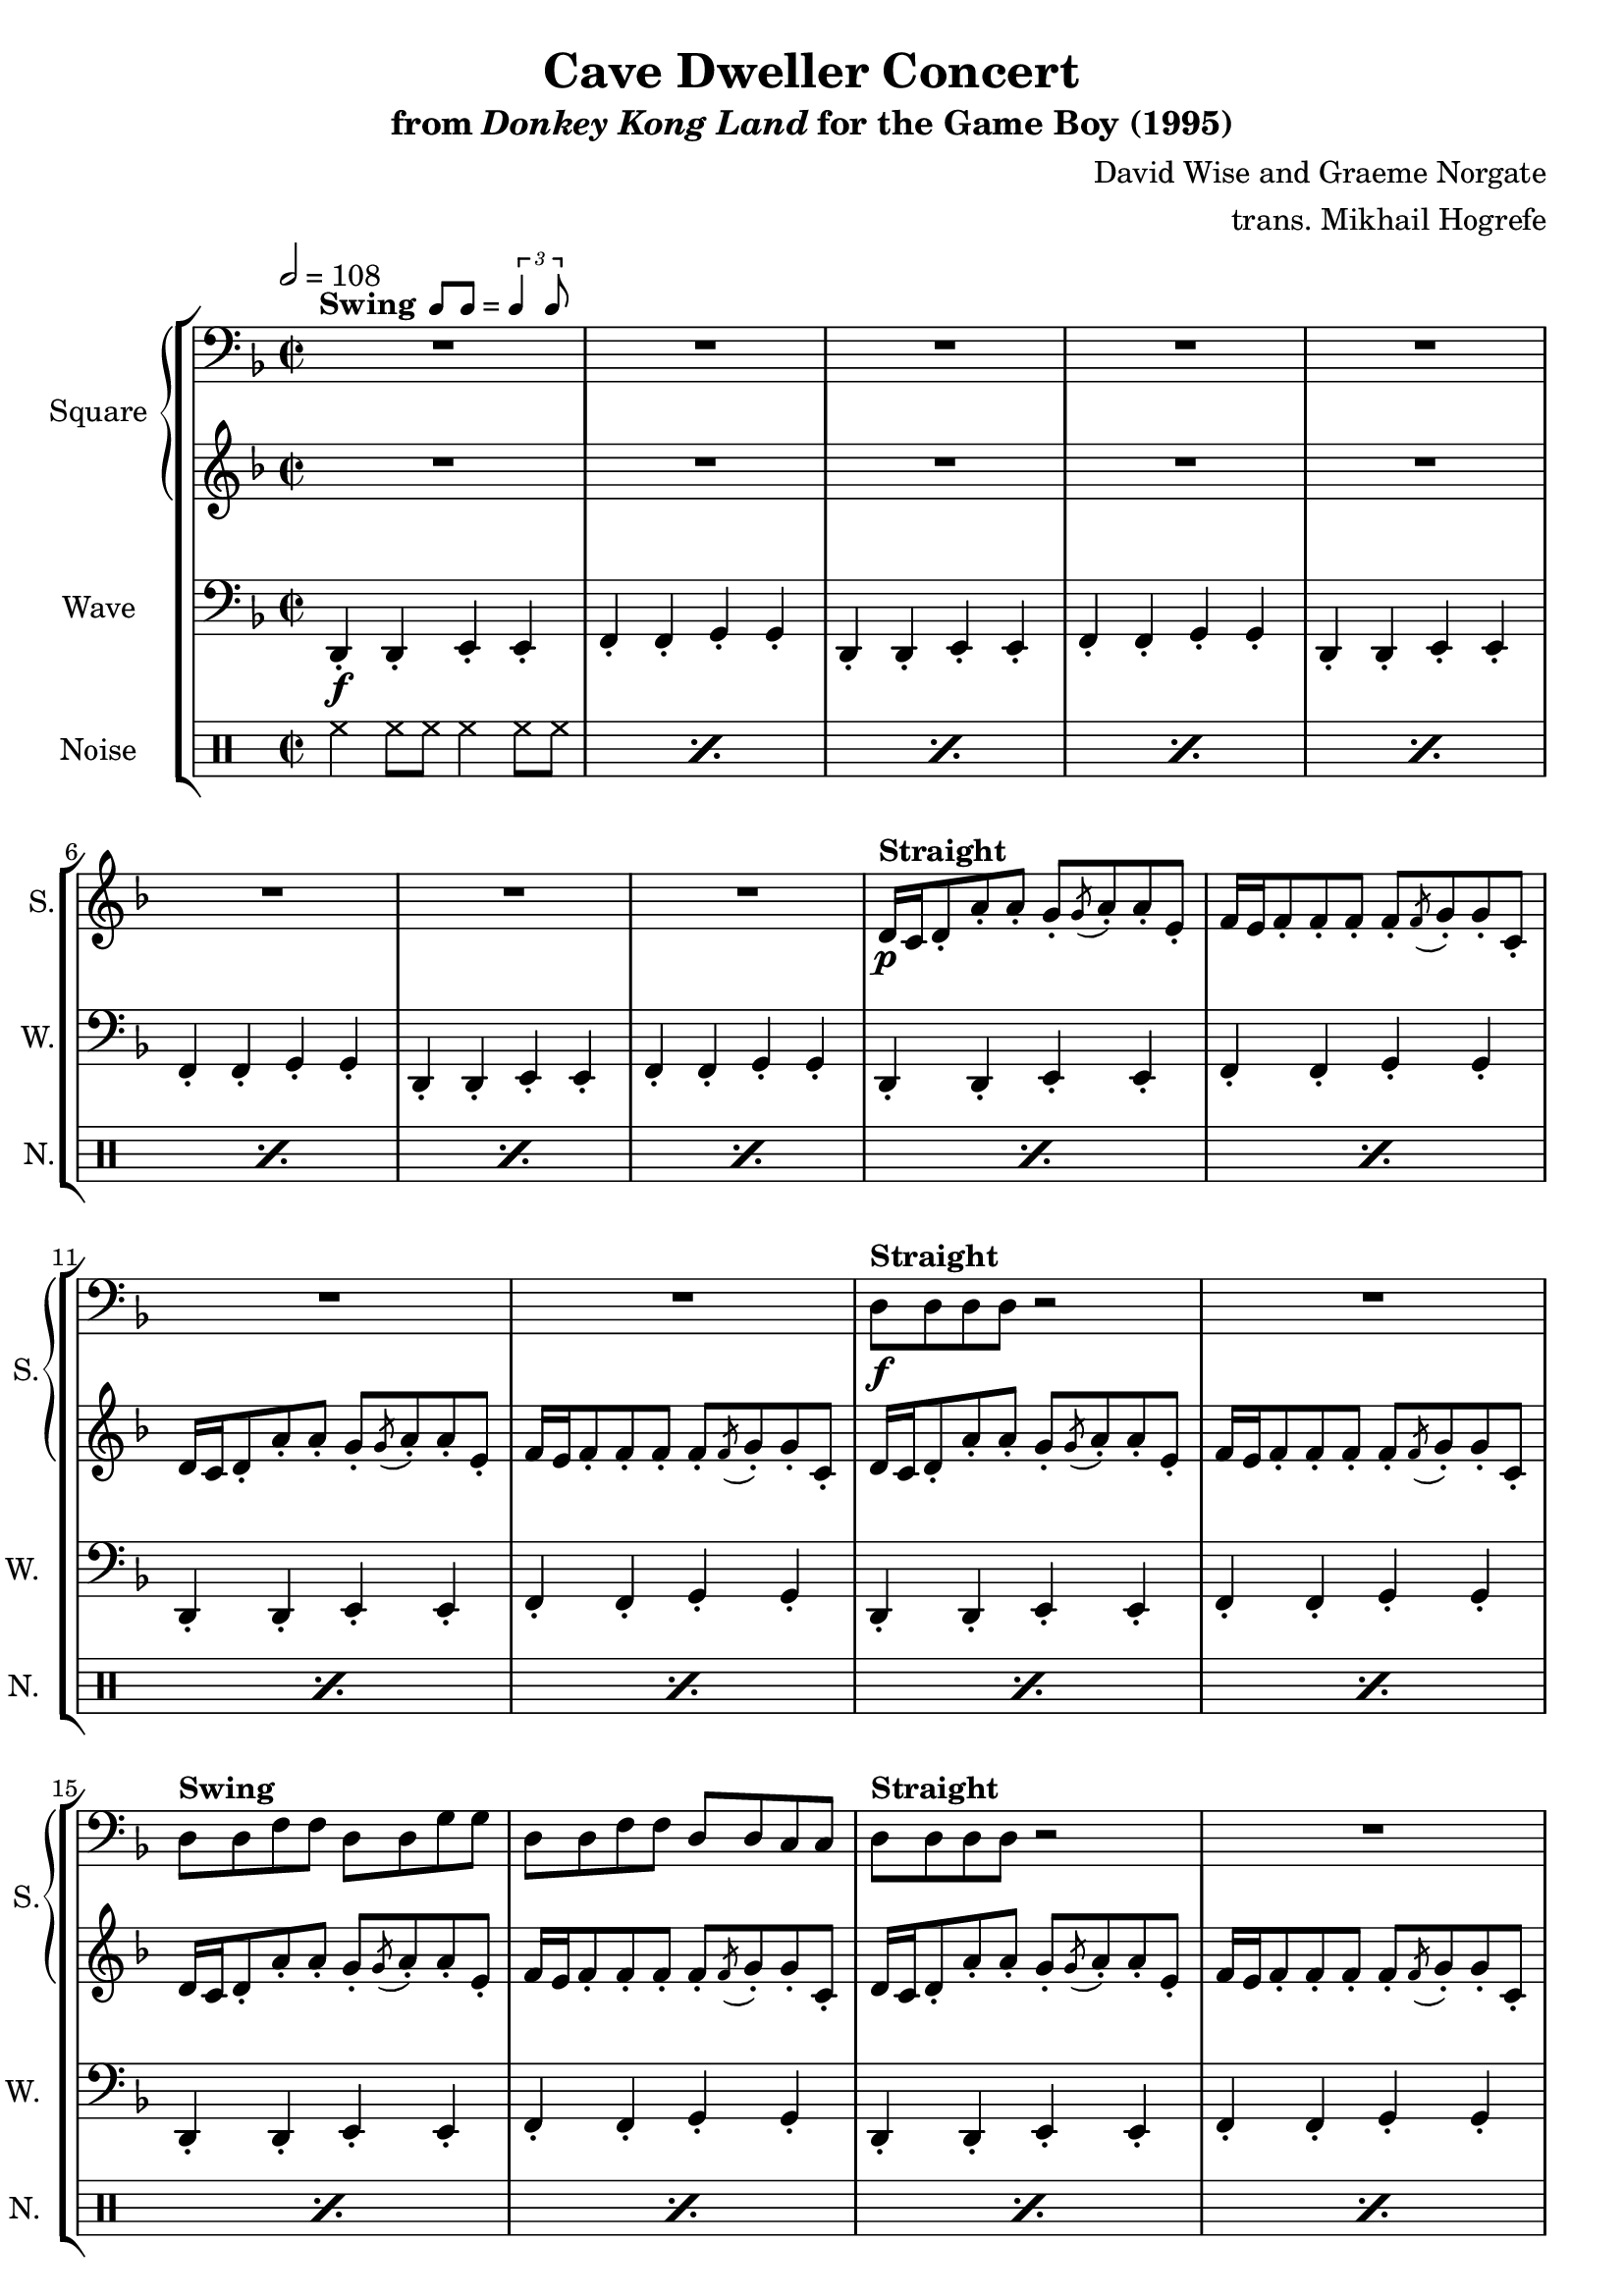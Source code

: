 \version "2.24.3"

swing = \markup {
  \bold Swing
  \hspace #0.4
  \rhythm { 8[ 8] } = \rhythm { \tuplet 3/2 { 4 8 } }
}

\book {
    \header {
        title = "Cave Dweller Concert"
        subtitle = \markup { "from" {\italic "Donkey Kong Land"} "for the Game Boy (1995)" }
        composer = "David Wise and Graeme Norgate"
        arranger = "trans. Mikhail Hogrefe"
    }

    \score {
        {
            \new StaffGroup <<
                \new GrandStaff <<
                    \set GrandStaff.instrumentName = "Square"
                    \set GrandStaff.shortInstrumentName = "S."
                    \new Staff \relative c {
            
\key d \minor
\time 2/2
\tempo 2 = 108
\clef bass
                        \repeat volta 2 {
R1*12^\swing
d8^\markup{\bold{Straight}}\f d d d r2 |
R1
d8^\markup{\bold{Swing}} d f f d d g g |
d8 d f f d d c c |
d8^\markup{\bold{Straight}} d d d r2 |
R1
d8^\markup{\bold{Swing}} d f f d d g g |
d8 d f f d \clef treble d' \tuplet 3/2 { fis8[ a c] } |
bes4 r r r8 a^\markup{Echo} |
bes4 a f8 g4. |
bes4 r r r8 a |
bes4 a f8 e4. |
\clef bass
r4 <a, d> r <g c> |
r4 <f bes> r <e a> |
r4 <d g>^\markup{"No echo"} <f a> <g c>8 <a d> |
r2 <a d>4 r |
R1*4
<a d>4 4 r8 <g bes>8 ~ 8 r |
<f a>4 4 r8 <d g>8 ~ 8 r |
<a' d>4 4 r8 <g bes>8 ~ 8 r |
<f a>4 4 <d g>2
<a' d>4 4 r8 <g bes>8 ~ 8 r |
<f a>4 4 r8 <d g>8 ~ 8 r |
<a' d>4 4 r8 <g bes>8 ~ 8 r |
<f a>4 4 <d g>2
<g bes>4 4 r8 <f a>8 ~ 8 r |
<g bes>4 4 <a c>2 |
r4 d^\markup{Echo} f r8 f ~ |
f8 r d4 f r |
r4 d f r8 f ~ |
f8 r g4 d r |
r4 c f r8 f ~ |
f8 r c4 f r |
<g, bes>4^\markup{No echo} 4 r8 <f a>8 ~ 8 r |
<g bes>4 4 <a c>2 |
r4 d^\markup{Echo} f r8 f ~ |
f8 r d4 f r |
r4 d f r8 f ~ |
f8 r g4 d r |
r4 c f r8 f ~ |
f8 r c4 f r |
<g, bes>4^\markup{No echo} 4 r8 <f a>8 ~ 8 r |
<g bes>4 4 <a c>2 |
                        }
\once \override Score.RehearsalMark.self-alignment-X = #RIGHT
\mark \markup { \fontsize #-2 "Loop forever" }
                    }

                    \new Staff \relative c' {                 
\key d \minor
R1*8
d16\p^\markup{\bold{Straight}}\p c d8-. a'-. a-. g8-. \acciaccatura g8 a8-. a-. e-. |
f16 e f8-. f-. f-. f-. \acciaccatura f8 g-. g-. c,-. |
d16 c d8-. a'-. a-. g8-. \acciaccatura g8 a8-. a-. e-. |
f16 e f8-. f-. f-. f-. \acciaccatura f8 g-. g-. c,-. |
d16 c d8-. a'-. a-. g8-. \acciaccatura g8 a8-. a-. e-. |
f16 e f8-. f-. f-. f-. \acciaccatura f8 g-. g-. c,-. |
d16 c d8-. a'-. a-. g8-. \acciaccatura g8 a8-. a-. e-. |
f16 e f8-. f-. f-. f-. \acciaccatura f8 g-. g-. c,-. |
d16 c d8-. a'-. a-. g8-. \acciaccatura g8 a8-. a-. e-. |
f16 e f8-. f-. f-. f-. \acciaccatura f8 g-. g-. c,-. |
d16 c d8-. a'-. a-. g8-. \acciaccatura g8 a8-. a-. e-. |
f16 e f8-. f-. f-. f-. \acciaccatura f8 g-. g-. c,-. |
r8 e\mf^\markup{\bold{Swing}} bes'4 r2 |
R1*37
                    }
                >>

                \new Staff \relative c, {
                    \set Staff.instrumentName = "Wave"
                    \set Staff.shortInstrumentName = "W."
\clef bass
\key d \minor
d4-.\f d-. e-. e-. |
f4-. f-. g-. g-. |
d4-. d-. e-. e-. |
f4-. f-. g-. g-. |
d4-. d-. e-. e-. |
f4-. f-. g-. g-. |
d4-. d-. e-. e-. |
f4-. f-. g-. g-. |
d4-. d-. e-. e-. |
f4-. f-. g-. g-. |
d4-. d-. e-. e-. |
f4-. f-. g-. g-. |
d4-. d-. e-. e-. |
f4-. f-. g-. g-. |
d4-. d-. e-. e-. |
f4-. f-. g-. g-. |
d4-. d-. e-. e-. |
f4-. f-. g-. g-. |
d4-. d-. e-. e-. |
f4-. f-. g-. fis-. |
g4-. g-. a-. a-. |
bes4-. bes-. c-. c-. |
g4-. g-. a-. a-. |
bes4-. bes-. c-. c-. |
d4-. d-. c-. c-. |
bes4-. bes-. a-. a-. |
g4-. g-. a-. c8 d, |
r2 d4-. r |
d4-. d-. e-. e-. |
f4-. f-. g-. g-. |
d4-. d-. e-. e-. |
f4-. f-. g-. g-. |
d4-. d-. e-. e-. |
f4-. f-. g-. g-. |
d4-. d-. e-. e-. |
f4-. f-. g-. g-. |
d4-. d-. e-. e-. |
f4-. f-. g-. g-. |
d4-. d-. e-. e-. |
f4-. f-. g-. g-. |
ees4-. ees-. f-. f-. |
g4-. g-. a-. a-. |
bes4-. bes-. bes-. bes8 bes |
r4 bes-. bes-. a-. |
g4-. g-. g-. g8 g |
r4 g-. g-. fis-. |
f4-. f-. f-. f8 f |
r4 f-. f-. f-. |
ees4-. ees-. f-. f-. |
g4-. g-. a-. a-. |
bes4-. bes-. bes-. bes8 bes |
r4 bes-. bes-. a-. |
g4-. g-. g-. g8 g |
r4 g-. g-. fis-. |
f4-. f-. f-. f8 f |
r4 f-. f-. f-. |
ees4-. ees-. f-. f-. |
g4-. g-. a-. a-. |
                }

                \new DrumStaff {
                    \drummode {
                        \set Staff.instrumentName="Noise"
                        \set Staff.shortInstrumentName="N."
\repeat percent 20 { hh4 hh8 hh hh4 hh8 hh | }
\repeat percent 6 { <bd hh>4 hh8 hh <sn hh>4 hh8 hh | }
bd4 bd sn4 sn8 sn |
r2 sn4 \tuplet 3/2 { sn8 sn sn } |
\repeat percent 12 { hh4 hh8 hh hh4 hh8 hh | }
bd4 bd sn r8 bd |
r4 bd sn \tuplet 3/2 { sn8 sn sn } |
\repeat percent 7 {
bd8 hh bd hh sn hh hh bd |
hh8 hh bd hh sn hh hh hh |
}
bd4 bd sn r8 bd |
r4 bd sn \tuplet 3/2 { sn8 sn sn } |
                    }
                }
            >>
        }
        \layout {
            \context {
                \Staff
                \RemoveEmptyStaves
            }
            \context {
                \DrumStaff
                \RemoveEmptyStaves
            }
        }
    }
}
